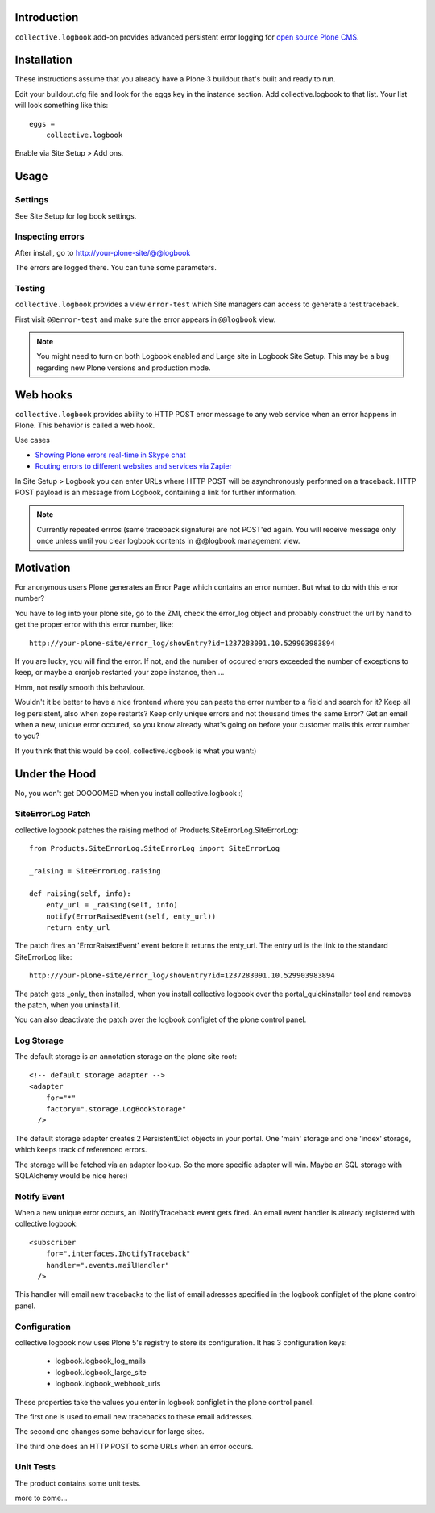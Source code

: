 Introduction
------------


``collective.logbook`` add-on provides
advanced persistent error logging for `open source Plone CMS <http://plone.org>`_.

.. contents :: :local:

Installation
------------

These instructions assume that you already have a Plone 3 buildout that's built
and ready to run.

Edit your buildout.cfg file and look for the eggs key in the instance section.
Add collective.logbook to that list. Your list will look something like this::

    eggs =
        collective.logbook

Enable via Site Setup > Add ons.

Usage
-----

Settings
~~~~~~~~

See Site Setup for log book settings.

Inspecting errors
~~~~~~~~~~~~~~~~~

After install, go to http://your-plone-site/@@logbook

The errors are logged there. You can tune some parameters.

Testing
~~~~~~~

``collective.logbook`` provides a view ``error-test`` which Site managers can access to
generate a test traceback.

First visit ``@@error-test`` and make sure the error appears in ``@@logbook`` view.

.. note ::

    You might need to turn on both Logbook enabled and Large site in Logbook Site Setup.
    This may be a bug regarding new Plone versions and production mode.

Web hooks
---------

``collective.logbook`` provides ability to HTTP POST
error message to any web service when an error happens in Plone.
This behavior is called a web hook.

Use cases

* `Showing Plone errors real-time in Skype chat <https://github.com/opensourcehacker/sevabot>`_

* `Routing errors to different websites and services via Zapier <https://zapier.com/>`_

In Site Setup > Logbook you can enter URLs where HTTP POST will be asynchronously
performed on a traceback. HTTP POST payload is an message from Logbook,
containing a link for further information.

.. note ::

    Currently repeated errros (same traceback signature) are not POST'ed again.
    You will receive message only once unless until you clear logbook contents in
    @@logbook management view.


Motivation
----------

For anonymous users Plone generates an Error Page which contains an error
number. But what to do with this error number?

You have to log into your plone site, go to the ZMI, check the error_log
object and probably construct the url by hand to get the proper error with
this error number, like::

    http://your-plone-site/error_log/showEntry?id=1237283091.10.529903983894

If you are lucky, you will find the error. If not, and the number of occured
errors exceeded the number of exceptions to keep, or maybe a cronjob restarted
your zope instance, then....

Hmm, not really smooth this behaviour.

Wouldn't it be better to have a nice frontend where you can paste the error
number to a field and search for it? Keep all log persistent, also when zope
restarts? Keep only unique errors and not thousand times the same Error? Get
an email when a new, unique error occured, so you know already what's going on
before your customer mails this error number to you?

If you think that this would be cool, collective.logbook is what you want:)


Under the Hood
--------------

No, you won't get DOOOOMED when you install collective.logbook :)


SiteErrorLog Patch
~~~~~~~~~~~~~~~~~~

collective.logbook patches the raising method of
Products.SiteErrorLog.SiteErrorLog::

    from Products.SiteErrorLog.SiteErrorLog import SiteErrorLog

    _raising = SiteErrorLog.raising

    def raising(self, info):
        enty_url = _raising(self, info)
        notify(ErrorRaisedEvent(self, enty_url))
        return enty_url

The patch fires an 'ErrorRaisedEvent' event before it returns the enty_url.
The entry url is the link to the standard SiteErrorLog like::

    http://your-plone-site/error_log/showEntry?id=1237283091.10.529903983894

The patch gets _only_ then installed, when you install collective.logbook over
the portal_quickinstaller tool and removes the patch, when you uninstall it.

You can also deactivate the patch over the logbook configlet of the plone
control panel.


Log Storage
~~~~~~~~~~~

The default storage is an annotation storage on the plone site root::

    <!-- default storage adapter -->
    <adapter
        for="*"
        factory=".storage.LogBookStorage"
      />

The default storage adapter creates 2 PersistentDict objects in your portal.
One 'main' storage and one 'index' storage, which keeps track of referenced
errors.


The storage will be fetched via an adapter lookup. So the more specific
adapter will win. Maybe an SQL storage with SQLAlchemy would be nice here:)


Notify Event
~~~~~~~~~~~~

When a new unique error occurs, an INotifyTraceback event gets fired. An
email event handler is already registered with collective.logbook::

    <subscriber
        for=".interfaces.INotifyTraceback"
        handler=".events.mailHandler"
      />

This handler will email new tracebacks to the list of email adresses
specified in the logbook configlet of the plone control panel.


Configuration
~~~~~~~~~~~~~

collective.logbook now uses Plone 5's registry to store its configuration.
It has 3 configuration keys:

  - logbook.logbook_log_mails
  - logbook.logbook_large_site
  - logbook.logbook_webhook_urls    

These properties take the values you enter in logbook configlet in the plone
control panel.

The first one is used to email new tracebacks to these email addresses.

The second one changes some behaviour for large sites.

The third one does an HTTP POST to some URLs when an error occurs.

Unit Tests
~~~~~~~~~~

The product contains some unit tests.

more to come...

..
 vim: set ft=rst ts=4 sw=4 expandtab tw=78 :
